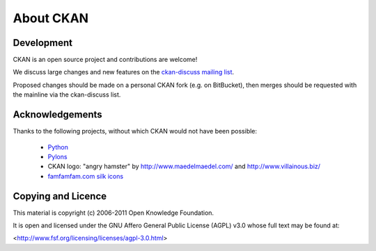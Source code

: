 About CKAN
===========

Development
-----------

CKAN is an open source project and contributions are welcome! 

We discuss large changes and new features on the `ckan-discuss mailing list <http://lists.okfn.org/mailman/listinfo/ckan-discuss>`_.

Proposed changes should be made on a personal CKAN fork (e.g. on BitBucket), then merges should be requested with the mainline via the ckan-discuss list.

Acknowledgements
----------------

Thanks to the following projects, without which CKAN would not have
been possible:

  * `Python <http://www.python.org>`_
  * `Pylons <http://pylonshq.com/>`_
  * CKAN logo: "angry hamster" by http://www.maedelmaedel.com/ and
    http://www.villainous.biz/
  * `famfamfam.com silk icons <http://www.famfamfam.com/lab/icons/silk/>`_

Copying and Licence
-------------------

This material is copyright (c) 2006-2011 Open Knowledge Foundation.

It is open and licensed under the GNU Affero General Public License (AGPL) v3.0
whose full text may be found at:

<http://www.fsf.org/licensing/licenses/agpl-3.0.html>